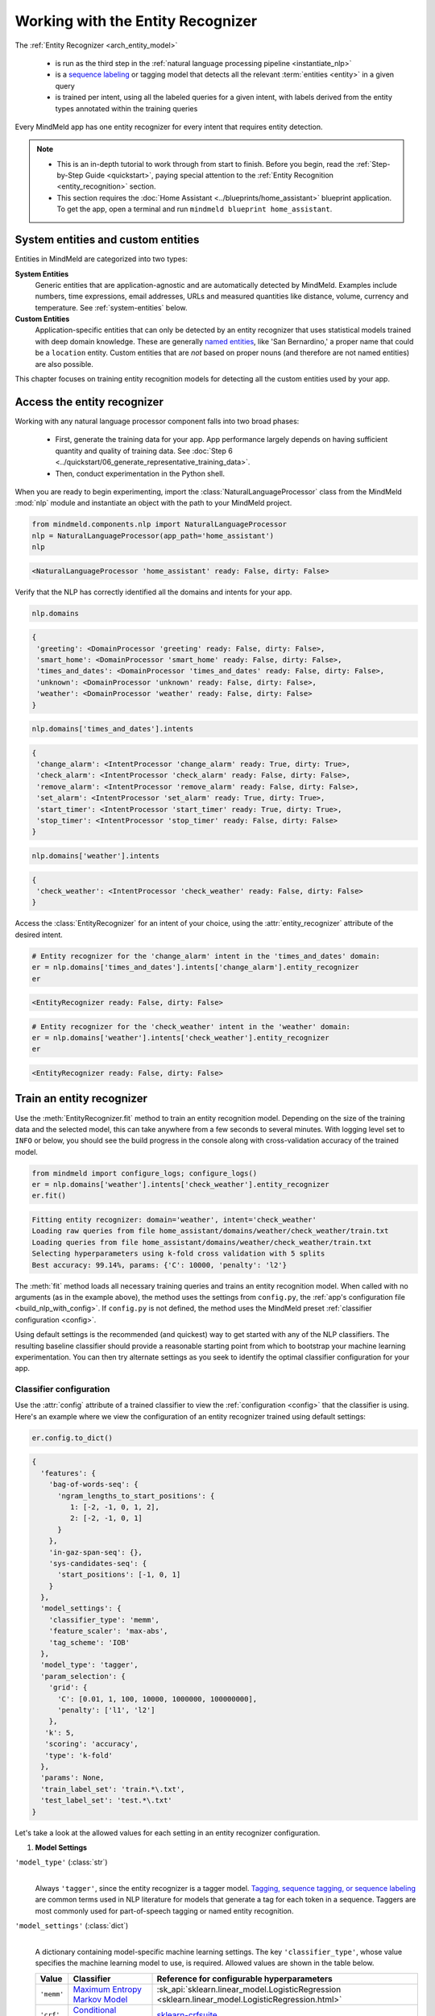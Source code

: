 Working with the Entity Recognizer
==================================

The :ref:`Entity Recognizer <arch_entity_model>`

 - is run as the third step in the :ref:`natural language processing pipeline <instantiate_nlp>`
 - is a `sequence labeling <https://en.wikipedia.org/wiki/Sequence_labeling>`_ or tagging model that detects all the relevant :term:`entities <entity>` in a given query
 - is trained per intent, using all the labeled queries for a given intent, with labels derived from the entity types annotated within the training queries

Every MindMeld app has one entity recognizer for every intent that requires entity detection.

.. note::

   - This is an in-depth tutorial to work through from start to finish. Before you begin, read the :ref:`Step-by-Step Guide <quickstart>`, paying special attention to the :ref:`Entity Recognition <entity_recognition>` section.
   - This section requires the :doc:`Home Assistant <../blueprints/home_assistant>` blueprint application. To get the app, open a terminal and run ``mindmeld blueprint home_assistant``.


System entities and custom entities
-----------------------------------

Entities in MindMeld are categorized into two types:

**System Entities**
  Generic entities that are application-agnostic and are automatically detected by MindMeld. Examples include numbers, time expressions, email addresses, URLs and measured quantities like distance, volume, currency and temperature. See :ref:`system-entities` below.

**Custom Entities**
  Application-specific entities that can only be detected by an entity recognizer that uses statistical models trained with deep domain knowledge. These are generally `named entities <https://en.wikipedia.org/wiki/Named_entity>`_, like 'San Bernardino,' a proper name that could be a ``location`` entity. Custom entities that are *not* based on proper nouns (and therefore are not named entities) are also possible.

This chapter focuses on training entity recognition models for detecting all the custom entities used by your app.

Access the entity recognizer
----------------------------

Working with any natural language processor component falls into two broad phases:

 - First, generate the training data for your app. App performance largely depends on having sufficient quantity and quality of training data. See :doc:`Step 6 <../quickstart/06_generate_representative_training_data>`.
 - Then, conduct experimentation in the Python shell.

When you are ready to begin experimenting, import the :class:`NaturalLanguageProcessor` class from the MindMeld :mod:`nlp` module and instantiate an object with the path to your MindMeld project.

.. code-block:: python

   from mindmeld.components.nlp import NaturalLanguageProcessor
   nlp = NaturalLanguageProcessor(app_path='home_assistant')
   nlp

.. code-block:: console

   <NaturalLanguageProcessor 'home_assistant' ready: False, dirty: False>

Verify that the NLP has correctly identified all the domains and intents for your app.

.. code-block:: python

   nlp.domains

.. code-block:: console

   {
    'greeting': <DomainProcessor 'greeting' ready: False, dirty: False>,
    'smart_home': <DomainProcessor 'smart_home' ready: False, dirty: False>,
    'times_and_dates': <DomainProcessor 'times_and_dates' ready: False, dirty: False>,
    'unknown': <DomainProcessor 'unknown' ready: False, dirty: False>,
    'weather': <DomainProcessor 'weather' ready: False, dirty: False>
   }

.. code-block:: python

   nlp.domains['times_and_dates'].intents

.. code-block:: console

   {
    'change_alarm': <IntentProcessor 'change_alarm' ready: True, dirty: True>,
    'check_alarm': <IntentProcessor 'check_alarm' ready: False, dirty: False>,
    'remove_alarm': <IntentProcessor 'remove_alarm' ready: False, dirty: False>,
    'set_alarm': <IntentProcessor 'set_alarm' ready: True, dirty: True>,
    'start_timer': <IntentProcessor 'start_timer' ready: True, dirty: True>,
    'stop_timer': <IntentProcessor 'stop_timer' ready: False, dirty: False>
   }

.. code-block:: python

   nlp.domains['weather'].intents

.. code-block:: console

   {
    'check_weather': <IntentProcessor 'check_weather' ready: False, dirty: False>
   }

Access the :class:`EntityRecognizer` for an intent of your choice, using the :attr:`entity_recognizer` attribute of the desired intent.

.. code-block:: python

   # Entity recognizer for the 'change_alarm' intent in the 'times_and_dates' domain:
   er = nlp.domains['times_and_dates'].intents['change_alarm'].entity_recognizer
   er

.. code-block:: console

   <EntityRecognizer ready: False, dirty: False>

.. code-block:: python

   # Entity recognizer for the 'check_weather' intent in the 'weather' domain:
   er = nlp.domains['weather'].intents['check_weather'].entity_recognizer
   er

.. code-block:: console

   <EntityRecognizer ready: False, dirty: False>


.. _train_entity_model:

Train an entity recognizer
--------------------------

Use the :meth:`EntityRecognizer.fit` method to train an entity recognition model. Depending on the size of the training data and the selected model, this can take anywhere from a few seconds to several minutes. With logging level set to ``INFO`` or below, you should see the build progress in the console along with cross-validation accuracy of the trained model.

.. _baseline_entity_fit:

.. code-block:: python

   from mindmeld import configure_logs; configure_logs()
   er = nlp.domains['weather'].intents['check_weather'].entity_recognizer
   er.fit()

.. code-block:: console

   Fitting entity recognizer: domain='weather', intent='check_weather'
   Loading raw queries from file home_assistant/domains/weather/check_weather/train.txt
   Loading queries from file home_assistant/domains/weather/check_weather/train.txt
   Selecting hyperparameters using k-fold cross validation with 5 splits
   Best accuracy: 99.14%, params: {'C': 10000, 'penalty': 'l2'}

The :meth:`fit` method loads all necessary training queries and trains an entity recognition model. When called with no arguments (as in the example above), the method uses the settings from ``config.py``, the :ref:`app's configuration file <build_nlp_with_config>`. If ``config.py`` is not defined, the method uses the MindMeld preset :ref:`classifier configuration <config>`.

Using default settings is the recommended (and quickest) way to get started with any of the NLP classifiers. The resulting baseline classifier should provide a reasonable starting point from which to bootstrap your machine learning experimentation. You can then try alternate settings as you seek to identify the optimal classifier configuration for your app.


Classifier configuration
^^^^^^^^^^^^^^^^^^^^^^^^

Use the :attr:`config` attribute of a trained classifier to view the :ref:`configuration <config>` that the classifier is using. Here's an example where we view the configuration of an entity recognizer trained using default settings:

.. code-block:: python

   er.config.to_dict()

.. code-block:: console

   {
     'features': {
       'bag-of-words-seq': {
         'ngram_lengths_to_start_positions': {
            1: [-2, -1, 0, 1, 2],
            2: [-2, -1, 0, 1]
         }
       },
       'in-gaz-span-seq': {},
       'sys-candidates-seq': {
         'start_positions': [-1, 0, 1]
       }
     },
     'model_settings': {
       'classifier_type': 'memm',
       'feature_scaler': 'max-abs',
       'tag_scheme': 'IOB'
     },
     'model_type': 'tagger',
     'param_selection': {
       'grid': {
         'C': [0.01, 1, 100, 10000, 1000000, 100000000],
         'penalty': ['l1', 'l2']
       },
      'k': 5,
      'scoring': 'accuracy',
      'type': 'k-fold'
     },
     'params': None,
     'train_label_set': 'train.*\.txt',
     'test_label_set': 'test.*\.txt'
   }

Let's take a look at the allowed values for each setting in an entity recognizer configuration.

1. **Model Settings**

``'model_type'`` (:class:`str`)
  |

  Always ``'tagger'``, since the entity recognizer is a tagger model. `Tagging, sequence tagging, or sequence labeling <https://en.wikipedia.org/wiki/Sequence_labeling>`_ are common terms used in NLP literature for models that generate a tag for each token in a sequence. Taggers are most commonly used for part-of-speech tagging or named entity recognition.


``'model_settings'`` (:class:`dict`)
  |

  A dictionary containing model-specific machine learning settings. The key ``'classifier_type'``, whose value specifies the machine learning model to use, is required. Allowed values are shown in the table below.

  .. _er_models:

  =============== ============================================================================================ ==========================================
  Value           Classifier                                                                                   Reference for configurable hyperparameters
  =============== ============================================================================================ ==========================================
  ``'memm'``      `Maximum Entropy Markov Model <https://en.wikipedia.org/wiki/Maximum-entropy_Markov_model>`_ :sk_api:`sklearn.linear_model.LogisticRegression <sklearn.linear_model.LogisticRegression.html>`
  ``'crf'``       `Conditional Random Field <https://en.wikipedia.org/wiki/Conditional_random_field>`_         `sklearn-crfsuite <https://sklearn-crfsuite.readthedocs.io/en/latest/api.html>`_
  ``'lstm'``      `Long Short-Term Memory <https://en.wikipedia.org/wiki/Long_short-term_memory>`_             :doc:`lstm API <../userguide/lstm>`
  =============== ============================================================================================ ==========================================

  Tagger models allow you to specify the additional model settings shown below.

  +-----------------------+-------------------------------------------------------------------------------------------------------------------+
  | Key                   | Value                                                                                                             |
  +=======================+===================================================================================================================+
  | ``'feature_scaler'``  | The :sk_guide:`methodology <preprocessing.html#standardization-or-mean-removal-and-variance-scaling>` for         |
  |                       | scaling raw feature values. Applicable to the MEMM model only.                                                    |
  |                       |                                                                                                                   |
  |                       | Allowed values are:                                                                                               |
  |                       |                                                                                                                   |
  |                       | - ``'none'``: No scaling, i.e., use raw feature values.                                                           |
  |                       |                                                                                                                   |
  |                       | - ``'std-dev'``: Standardize features by removing the mean and scaling to unit variance. See                      |
  |                       |   :sk_api:`StandardScaler <sklearn.preprocessing.StandardScaler>`.                                                |
  |                       |                                                                                                                   |
  |                       | - ``'max-abs'``: Scale each feature by its maximum absolute value. See                                            |
  |                       |   :sk_api:`MaxAbsScaler <sklearn.preprocessing.MaxAbsScaler>`.                                                    |
  +-----------------------+-------------------------------------------------------------------------------------------------------------------+
  | ``'tag_scheme'``      | The tagging scheme for generating per-token labels.                                                               |
  |                       |                                                                                                                   |
  |                       | Allowed values are:                                                                                               |
  |                       |                                                                                                                   |
  |                       | - ``'IOB'``: The `Inside-Outside-Beginning <https://en.wikipedia.org/wiki/Inside_Outside_Beginning>`_ tagging     |
  |                       |   format.                                                                                                         |
  |                       |                                                                                                                   |
  |                       | - ``'IOBES'``: An extension to IOB where ``'E'`` represents the ending token in an entity span,                   |
  |                       |   and ``'S'`` represents a single-token entity.                                                                   |
  +-----------------------+-------------------------------------------------------------------------------------------------------------------+

2. **Feature Extraction Settings**

``'features'`` (:class:`dict`)
  |

  A dictionary whose keys are names of feature groups to extract. The corresponding values are dictionaries representing the feature extraction settings for each group. The table below enumerates the features that can be used for entity recognition.

  .. _entity_features:

  +---------------------------+------------------------------------------------------------------------------------------------------------+
  | Group Name                | Description                                                                                                |
  +===========================+============================================================================================================+
  | ``'bag-of-words-seq'``    | Generates n-grams of specified lengths from the query text                                                 |
  |                           | surrounding the current token.                                                                             |
  |                           |                                                                                                            |
  |                           | Settings:                                                                                                  |
  |                           |                                                                                                            |
  |                           | A dictionary with n-gram lengths as keys                                                                   |
  |                           | and a list of starting positions as values.                                                                |
  |                           | Each starting position is a token index,                                                                   |
  |                           | relative to the current token.                                                                             |
  |                           |                                                                                                            |
  |                           | Examples:                                                                                                  |
  |                           |                                                                                                            |
  |                           | ``'ngram_lengths_to_start_positions': {1: [0], 2: [0]}``                                                   |
  |                           |  - extracts all words (unigrams) and bigrams starting with the current token                               |
  |                           |                                                                                                            |
  |                           | ``'ngram_lengths_to_start_positions': {1: [-1, 0, 1], 2: [-1, 0, 1]}``                                     |
  |                           |  - additionally includes unigrams and bigrams starting from the words before and after the current token   |
  |                           |                                                                                                            |
  |                           | Given the query "weather in {San Francisco|location} {next week|sys_time}"                                 |
  |                           | and a classifier extracting features for the token "Francisco":                                            |
  |                           |                                                                                                            |
  |                           | ``{1: [-1, 0, 1]}``                                                                                        |
  |                           |  - extracts "San", "Francisco", and "next"                                                                 |
  |                           |                                                                                                            |
  |                           | ``{2: [-1, 0, 1]}``                                                                                        |
  |                           |  - extracts "in San", "San Francisco", and "Francisco next"                                                |
  |                           |                                                                                                            |
  |                           | Additionally, you can also limit the n-grams considered while extracting the feature by setting a          |
  |                           | threshold on their frequency. These frequencies are computed over the entire training set. This prevents   |
  |                           | infrequent n-grams from being used as features. By default, the threshold is set to 0.                     |
  |                           |                                                                                                            |
  |                           | Example:                                                                                                   |
  |                           |                                                                                                            |
  |                           |  .. code-block:: python                                                                                    |
  |                           |                                                                                                            |
  |                           |    {                                                                                                       |
  |                           |      'ngram_lengths_to_start_positions': {2: [-1, 0], 3: [0]}                                              |
  |                           |      'thresholds': [5]                                                                                     |
  |                           |    }                                                                                                       |
  |                           |                                                                                                            |
  |                           |  - extracts all bigrams starting with current token and previous token whose frequency in the training     |
  |                           |    set is 5 or greater. It also extracts all trigrams starting with the current token.                     |
  +---------------------------+------------------------------------------------------------------------------------------------------------+
  | ``'enable-stemming'``     | Stemming is the process of reducing inflected words to their word stem or base form. For example, word stem|
  |                           | of "eating" is "eat", word stem of "backwards" is "backward". MindMeld extracts word stems using a variant |
  |                           | of the `Porter stemming algorithm <https://tartarus.org/martin/PorterStemmer/>`_ that only removes         |
  |                           | inflectional suffixes.                                                                                     |
  |                           |                                                                                                            |
  |                           | If this flag is set to ``True``, the stemmed versions of the n-grams are extracted from the query in       |
  |                           | addition to regular n-grams when using the ``'bag-of-words-seq'`` feature described above.                 |
  |                           |                                                                                                            |
  |                           | Example:                                                                                                   |
  |                           |                                                                                                            |
  |                           |  .. code-block:: python                                                                                    |
  |                           |                                                                                                            |
  |                           |    'features': {                                                                                           |
  |                           |         'bag-of-words-seq': {                                                                              |
  |                           |             'ngram_lengths_to_start_positions': {                                                          |
  |                           |                 1: [-1, 0, 1],                                                                             |
  |                           |             }                                                                                              |
  |                           |         },                                                                                                 |
  |                           |         'enable-stemming': True                                                                            |
  |                           |    }                                                                                                       |
  |                           |                                                                                                            |
  |                           | Given the query "{two|sys_number} orders of {breadsticks|dish}" and a classifier extracting features for   |
  |                           | the token "of", the above config would extract ["orders", "of", "breadsticks", **"order", "breadstick"**]. |
  +---------------------------+------------------------------------------------------------------------------------------------------------+
  | ``'char-ngrams-seq'``     | Generates character n-grams of specified lengths from the query text                                       |
  |                           | surrounding the current token.                                                                             |
  |                           |                                                                                                            |
  |                           | Settings:                                                                                                  |
  |                           |                                                                                                            |
  |                           | A dictionary with character n-gram lengths as keys                                                         |
  |                           | and a list of starting positions as values.                                                                |
  |                           | Each starting position is a token index,                                                                   |
  |                           | relative to the current token.                                                                             |
  |                           |                                                                                                            |
  |                           | Examples:                                                                                                  |
  |                           |                                                                                                            |
  |                           | ``'ngram_lengths_to_start_positions': {1: [0], 2: [0]}``                                                   |
  |                           |  - extracts all characters (unigrams) and character bigrams starting with the current token                |
  |                           |                                                                                                            |
  |                           | ``'ngram_lengths_to_start_positions': {1: [-1, 0, 1], 2: [-1, 0, 1]}``                                     |
  |                           |  - additionally includes character unigrams and bigrams starting from the words before                     |
  |                           |    and after the current token                                                                             |
  |                           |                                                                                                            |
  |                           | Given the query "weather in {Utah|location}"                                                               |
  |                           | and a classifier extracting features for the token "in":                                                   |
  |                           |                                                                                                            |
  |                           | ``{1: [0]}``                                                                                               |
  |                           |  - extracts 'i', and 'n'                                                                                   |
  |                           |                                                                                                            |
  |                           | ``{2: [-1, 0, 1]}``                                                                                        |
  |                           |  - extracts 'we', 'ea', 'at', 'th', 'he', 'er', 'in', and 'Ut' 'ta' 'ah'                                   |
  |                           |                                                                                                            |
  |                           | Additionally, you can also limit the character n-grams considered while extracting the feature by setting  |
  |                           | a threshold on their frequency. These frequencies are computed over the entire training set. This prevents |
  |                           | infrequent n-grams from being used as features. By default, the threshold is set to 0.                     |
  |                           |                                                                                                            |
  |                           | Example:                                                                                                   |
  |                           |                                                                                                            |
  |                           |  .. code-block:: python                                                                                    |
  |                           |                                                                                                            |
  |                           |    {                                                                                                       |
  |                           |      'ngram_lengths_to_start_positions': {2: [-1, 0], 3: [0]}                                              |
  |                           |      'thresholds': [5]                                                                                     |
  |                           |    }                                                                                                       |
  |                           |                                                                                                            |
  |                           |  - extracts all character bigrams in current token and previous token whose frequency in the               |
  |                           |    training set is 5 or greater. It also extracts all character trigrams in the current token.             |
  +---------------------------+------------------------------------------------------------------------------------------------------------+
  | ``'in-gaz-span-seq'``     | Generates a set of features indicating the presence of the current token in different entity gazetteers,   |
  |                           | along with popularity information (as defined in the gazetteer).                                           |
  +---------------------------+------------------------------------------------------------------------------------------------------------+
  | ``'sys-candidates-seq'``  | Generates a set of features indicating the presence of system entities in the query text surrounding the   |
  |                           | current token.                                                                                             |
  |                           |                                                                                                            |
  |                           | Settings:                                                                                                  |
  |                           |                                                                                                            |
  |                           | A dictionary with a single key named ``'start_positions'`` and a list of different starting positions      |
  |                           | as its value. As in the ``'bag-of-words-seq'`` feature, each starting position is a token index, relative  |
  |                           | to the the current token.                                                                                  |
  |                           |                                                                                                            |
  |                           | Example:                                                                                                   |
  |                           |                                                                                                            |
  |                           | ``'start_positions': [-1, 0, 1]``                                                                          |
  |                           |  - extracts features indicating whether the current token or its immediate neighbors are system entities   |
  +---------------------------+------------------------------------------------------------------------------------------------------------+

.. note::

  The LSTM model only supports the 'in-gaz-span-seq' feature since, for entity recognition tasks, it requires a minimal set of input features to achieve accuracies comparable to traditional models.

.. _entity_tuning:

3. **Hyperparameter Settings**

``'params'`` (:class:`dict`)
  |

  A dictionary of values to be used for model hyperparameters during training. Examples include the norm used in penalization as ``'penalty'`` for MEMM, the coefficients for L1 and L2 regularization ``'c1'`` and ``'c2'`` for CRF, and so on. The list of allowable hyperparameters depends on the model selected. See the :ref:`reference links <er_models>` above for parameter lists.

``'param_selection'`` (:class:`dict`)
  |

  A dictionary of settings for :sk_guide:`hyperparameter selection <grid_search>`. Provides an alternative to the ``'params'`` dictionary above if the ideal hyperparameters for the model are not already known and need to be estimated.

  To estimate parameters, MindMeld needs two pieces of information from the developer:

  #. The parameter space to search, as the value for the ``'grid'`` key
  #. The strategy for splitting the labeled data into training and validation sets, as the value for the ``'type'`` key

  Depending on the splitting scheme selected, the :data:`param_selection` dictionary can contain other keys that define additional settings. The table below enumerates the allowable keys.

  +-----------------------+-------------------------------------------------------------------------------------------------------------------+
  | Key                   | Value                                                                                                             |
  +=======================+===================================================================================================================+
  | ``'grid'``            | A dictionary which maps each hyperparameter to a list of potential values to search.                              |
  |                       | Here is an example for a :sk_api:`logistic regression <sklearn.linear_model.LogisticRegression>` model:           |
  |                       |                                                                                                                   |
  |                       | .. code-block:: python                                                                                            |
  |                       |                                                                                                                   |
  |                       |    {                                                                                                              |
  |                       |      'penalty': ['l1', 'l2'],                                                                                     |
  |                       |      'C': [10, 100, 1000, 10000, 100000],                                                                         |
  |                       |       'fit_intercept': [True, False]                                                                              |
  |                       |    }                                                                                                              |
  |                       |                                                                                                                   |
  |                       | See the :ref:`reference links <er_models>` above for details on the hyperparameters available for each model.     |
  +-----------------------+-------------------------------------------------------------------------------------------------------------------+
  | ``'type'``            | The :sk_guide:`cross-validation <cross_validation>` methodology to use. One of:                                   |
  |                       |                                                                                                                   |
  |                       | - ``'k-fold'``: :sk_api:`K-folds <sklearn.model_selection.KFold>`                                                 |
  |                       | - ``'shuffle'``: :sk_api:`Randomized folds <sklearn.model_selection.ShuffleSplit>`                                |
  |                       | - ``'group-k-fold'``: :sk_api:`K-folds with non-overlapping groups <sklearn.model_selection.GroupKFold>`          |
  |                       | - ``'group-shuffle'``: :sk_api:`Group-aware randomized folds <sklearn.model_selection.GroupShuffleSplit>`         |
  |                       | - ``'stratified-k-fold'``: :sk_api:`Stratified k-folds <sklearn.model_selection.StratifiedKFold>`                 |
  |                       | - ``'stratified-shuffle'``: :sk_api:`Stratified randomized folds <sklearn.model_selection.StratifiedShuffleSplit>`|
  |                       |                                                                                                                   |
  +-----------------------+-------------------------------------------------------------------------------------------------------------------+
  | ``'k'``               | Number of folds (splits)                                                                                          |
  +-----------------------+-------------------------------------------------------------------------------------------------------------------+
  | ``'scoring'``         | The metric to use for evaluating model performance. One of:                                                       |
  |                       |                                                                                                                   |
  |                       | - ``'accuracy'``: Accuracy score at a tag level                                                                   |
  |                       | - ``'seq_accuracy'``: Accuracy score at a full sequence level (not available for MEMM)                            |
  +-----------------------+-------------------------------------------------------------------------------------------------------------------+

  To identify the parameters that give the highest accuracy, the :meth:`fit` method does an :sk_guide:`exhaustive grid search <grid_search.html#exhaustive-grid-search>` over the parameter space, evaluating candidate models using the specified cross-validation strategy. Subsequent calls to :meth:`fit` can use these optimal parameters and skip the parameter selection process.

.. note::

  The LSTM model does not support automatic hyperparameter tuning. The user needs to manually tune the hyperparameters for the individual datasets.

4. **Custom Train/Test Settings**

``'train_label_set'`` (:class:`str`)
  |

  A string representing a regex pattern that selects all training files for entity model training with filenames that match the pattern. The default regex when this key is not specified is ``'train.*\.txt'``.

``'test_label_set'`` (:class:`str`)
  |

  A string representing a regex pattern that selects all evaluation files for entity model testing with filenames that match the pattern. The default regex when this key is not specified is ``'test.*\.txt'``.

.. _build_entity_with_config:

Training with custom configurations
^^^^^^^^^^^^^^^^^^^^^^^^^^^^^^^^^^^

To override MindMeld's default entity recognizer configuration with custom settings, you can either edit the app configuration file, or, you can call the :meth:`fit` method with appropriate arguments.


1. Application configuration file
"""""""""""""""""""""""""""""""""

When you define custom classifier settings in ``config.py``, the :meth:`EntityRecognizer.fit` and :meth:`NaturalLanguageProcessor.build` methods use those settings instead of MindMeld's defaults. To do this, define a dictionary of your custom settings, named :data:`ENTITY_RECOGNIZER_CONFIG`.

Here's an example of a ``config.py`` file where custom settings optimized for the app override the preset configuration for the entity recognizer.

.. code-block:: python

   ENTITY_RECOGNIZER_CONFIG = {
       'model_type': 'tagger',
       'model_settings': {
           'classifier_type': 'memm',
           'tag_scheme': 'IOBES',
           'feature_scaler': 'max-abs'
       },
       'param_selection': {
           'type': 'k-fold',
           'k': 5,
           'scoring': 'accuracy',
           'grid': {
               'penalty': ['l1', 'l2'],
               'C': [0.01, 1, 100, 10000]
           },
       },
       'features': {
           'bag-of-words-seq': {
               'ngram_lengths_to_start_positions': {
                   1: [-2, -1, 0, 1, 2],
                   2: [-1, 0, 1]
               }
           },
           'in-gaz-span-seq': {},
           'sys-candidates-seq': {
             'start_positions': [-1, 0, 1]
           }
       }
   }

Settings defined in :data:`ENTITY_RECOGNIZER_CONFIG` apply to entity recognizers across all domains and intents in your application. For finer-grained control, you can implement the :meth:`get_entity_recognizer_config` function in ``config.py`` to specify suitable configurations for each intent. This gives you the flexibility to modify models and features based on the domain and intent.

.. code-block:: python

   import copy

   def get_entity_recognizer_config(domain, intent):
       SPECIAL_CONFIG = copy.deepcopy(ENTITY_RECOGNIZER_CONFIG)
       if domain == 'smart_home' and intent == 'specify_location':
           param_grid = {
               'c1': [0, 0.1, 0.5, 1],
               'c2': [1, 10, 100]
               }
           SPECIAL_CONFIG['model_setting']['classifier_type'] = 'crf'
           SPECIAL_CONFIG['param_selection']['grid'] = param_grid
       return SPECIAL_CONFIG

Using ``config.py`` is recommended for storing your optimal classifier settings once you have identified them through experimentation. Then the classifier training methods will use the optimized configuration to rebuild the models. A common use case is retraining models on newly-acquired training data, without retuning the underlying model settings.

Since this method requires updating a file each time you modify a setting, it's less suitable for rapid prototyping than the method described next.


2. Arguments to the :meth:`fit` method
""""""""""""""""""""""""""""""""""""""

For experimenting with an entity recognizer, the recommended method is to use arguments to the :meth:`fit` method. The main areas for exploration are feature extraction, hyperparameter tuning, and model selection.

**Feature extraction**

Let's start with the baseline classifier that was trained :ref:`above <baseline_entity_fit>`. Here's how you get the default feature set used by the classifer.

.. code-block:: python

   my_features = er.config.features
   my_features

.. code-block:: console

   {
     'bag-of-words-seq': {
       'ngram_lengths_to_start_positions': {
         1: [-2, -1, 0, 1, 2],
         2: [-2, -1, 0, 1]
       }
     },
     'in-gaz-span-seq': {},
     'sys-candidates-seq': {
       'start_positions': [-1, 0, 1]
     }
   }

Notice that the ``'ngram_lengths_to_start_positions'`` settings tell the classifier to extract n-grams within a context window of two tokens or less around the token of interest — that is, just words in the immediate vicinity.

Let's have the classifier look at a larger context window — extract n-grams starting from tokens that are further away. We'll see whether that provides better information than the smaller default window. To do so, change the ``'ngram_lengths_to_start_positions'`` settings to extract all the unigrams and bigrams in a window of three tokens around the current token, as shown below.

.. code-block:: python

   my_features['bag-of-words-seq']['ngram_lengths_to_start_positions'] = {
       1: [-3, -2, -1, 0, 1, 2, 3],
       2: [-3, -2, -1, 0, 1, 2]
   }
   my_features

.. code-block:: console

   {
     'bag-of-words-seq': {
       'ngram_lengths_to_start_positions': {
         1: [-3, -2, -1, 0, 1, 2, 3],
         2: [-3, -2, -1, 0, 1, 2]
       }
     },
     'in-gaz-span-seq': {},
     'sys-candidates-seq': {
       'start_positions': [-1, 0, 1]
     }
   }

Suppose w\ :sub:`i` represents the word at the *ith* index in the query, where the index is calculated relative to the current token. Then, the above feature configuration should extract the following n-grams (w\ :sub:`0` being the current token).

  - Unigrams: { w\ :sub:`-3`, w\ :sub:`-2`, w\ :sub:`-1`, w\ :sub:`0`, w\ :sub:`1`, w\ :sub:`2`, w\ :sub:`3` }

  - Bigrams: { w\ :sub:`-3`\ w\ :sub:`-2`, w\ :sub:`-2`\ w\ :sub:`-1`, w\ :sub:`-1`\ w\ :sub:`0`,  w\ :sub:`0`\ w\ :sub:`1`, w\ :sub:`1`\ w\ :sub:`2`, w\ :sub:`2`\ w\ :sub:`3` }

To retrain the classifier with the updated feature set, pass in the :data:`my_features` dictionary as an argument to the :data:`features` parameter of the :meth:`fit` method. This trains the entity recognition model using our new feature extraction settings, while continuing to use MindMeld defaults for model type (MEMM) and hyperparameter selection.

.. code-block:: python

   er.fit(features=my_features)

.. code-block:: console

   Fitting entity recognizer: domain='weather', intent='check_weather'
   Selecting hyperparameters using k-fold cross-validation with 5 splits
   Best accuracy: 99.04%, params: {'C': 10000, 'penalty': 'l2'}

The exact accuracy number and the selected params might be different each time we run hyperparameter tuning, which we will explore in detail in the next section.

**Hyperparameter tuning**

View the model's :ref:`hyperparameters <entity_tuning>`, keeping in mind the hyperparameters for the MEMM model in MindMeld. These include: ``'C'``, the inverse of regularization strength; and, ``'fit_intercept'``, which determines whether to add an intercept term to the decision function. The ``'fit_intercept'`` parameter is not shown in the response but defaults to ``'True'``.

.. code-block:: python

   my_param_settings = er.config.param_selection
   my_param_settings

.. code-block:: console

   {
     'grid': {
       'C': [0.01, 1, 100, 10000, 1000000, 100000000],
       'penalty': ['l1', 'l2']
     },
    'k': 5,
    'scoring': 'accuracy',
    'type': 'k-fold'
   }

Let's reduce the range of values to search for ``'C'``, and allow the hyperparameter estimation process to choose whether to add an intercept term to the decision function.

Pass the updated settings to :meth:`fit` as an argument to the :data:`param_selection` parameter. The :meth:`fit` method then searches over the updated parameter grid, and prints the hyperparameter values for the model whose cross-validation accuracy is highest.

.. code-block:: python

   my_param_settings['grid']['C'] = [0.01, 1, 100, 10000]
   my_param_settings['grid']['fit_intercept'] = ['True', 'False']
   my_param_settings

.. code-block:: console

   {
     'grid': {
       'C': [0.01, 1, 100, 10000],
       'fit_intercept': ['True', 'False'],
       'penalty': ['l1', 'l2']
     },
    'k': 5,
    'scoring': 'accuracy',
    'type': 'k-fold'
   }

.. code-block:: python

   er.fit(param_selection=my_param_settings)

.. code-block:: console

   Fitting entity recognizer: domain='weather', intent='check_weather'
   No app configuration file found. Using default entity model configuration
   Selecting hyperparameters using k-fold cross-validation with 5 splits
   Best accuracy: 99.09%, params: {'C': 100, 'fit_intercept': 'False', 'penalty': 'l1'}

Finally, we'll try a new cross-validation strategy of randomized folds, replacing the default of k-fold. We'll keep the default of five folds. To do this, we modify the values of the   ``'type'`` key in :data:`my_param_settings`:

.. code-block:: python

   my_param_settings['type'] = 'shuffle'
   my_param_settings

.. code-block:: console

   {
     'grid': {
       'C': [0.01, 1, 100, 10000],
       'fit_intercept': ['True', 'False'],
       'penalty': ['l1', 'l2']
     },
    'k': 5,
    'scoring': 'accuracy',
    'type': 'shuffle'
   }

.. code-block:: python

   er.fit(param_selection=my_param_settings)

.. code-block:: console

   Fitting entity recognizer: domain='weather', intent='check_weather'
   No app configuration file found. Using default entity model configuration
   Selecting hyperparameters using shuffle cross-validation with 5 splits
   Best accuracy: 99.39%, params: {'C': 100, 'fit_intercept': 'False', 'penalty': 'l1'}

For a list of configurable hyperparameters for each model, along with available cross-validation methods, see :ref:`hyperparameter settings <entity_tuning>`.

**Model settings**

To vary the model training settings, start by inspecting the current settings:

.. code-block:: python

   my_model_settings = er.config.model_settings
   my_model_settings

.. code-block:: console

   {'feature_scaler': 'max-abs', 'tag_scheme': 'IOB'}

For an example experiment, we'll turn off feature scaling and change the tagging scheme to IOBES, while leaving defaults in place for feature extraction and hyperparameter selection.

Retrain the entity recognition model with our updated settings:

.. code-block:: python

   my_model_settings['feature_scaler'] = None
   my_model_settings['tag_scheme'] = 'IOBES'
   er.fit(model_settings=my_model_settings)

.. code-block:: console

   Fitting entity recognizer: domain='weather', intent='check_weather'
   No app configuration file found. Using default entity model configuration
   Selecting hyperparameters using k-fold cross-validation with 5 splits
   Best accuracy: 98.78%, params: {'C': 10000, 'penalty': 'l2'}

.. _predict_entities:

Run the entity recognizer
-------------------------

Entity recognition takes place in two steps:

  #. The trained sequence labeling model predicts the output tag (in IOB or IOBES format) with the highest probability for each token in the input query.

  #. The predicted tags are then processed to extract the span and type of each entity in the query.

Run the trained entity recognizer on a test query using the :meth:`EntityRecognizer.predict` method, which returns a list of detected entities in the query.

.. code-block:: python

   er.predict('Weather in San Francisco next week')

.. code-block:: console

   (<QueryEntity 'San Francisco' ('city') char: [11-23], tok: [2-3]>,
    <QueryEntity 'next week' ('sys_time') char: [25-33], tok: [4-5]>)

.. note::

   At runtime, the natural language processor's :meth:`process` method calls :meth:`predict` to recognize all the entities in an incoming query.

We want to know how confident our trained model is in its prediction. To view the confidence score of the predicted entity label, use the :meth:`EntityRecognizer.predict_proba` method. This is useful both for experimenting with the classifier settings and for debugging classifier performance.

The result is a tuple of tuples whose first element is the entity itself and second element is the associated confidence score.

.. code-block:: python

   er.predict_proba('Weather in San Francisco next week')

.. code-block:: console

   ((<QueryEntity 'San Francisco' ('city') char: [11-23], tok: [2-3]>, 0.9994949555840245),
   (<QueryEntity 'next week' ('sys_time') char: [25-33], tok: [4-5]>, 0.9994573416716696))

An ideal entity recognizer would assign a high confidence score to the expected (correct) class label for a test query, while assigning very low probabilities to incorrect labels.

.. note::

   Unlike the domain and intent labels, the confidence score reported for an entity sequence is the score associated with the least likely tag in that sequence. For example, the model assigns the tag ``'B|city'`` to the word "San" with some score x and  ``'I|city'`` to the word "Francisco" with some score y. The final confidence score associated with this entity is the minimum of x and y.

The :meth:`predict` and :meth:`predict_proba` methods take one query at a time. Next, we'll see how to test a trained model on a batch of labeled test queries.

.. _entity_evaluation:

Evaluate classifier performance
-------------------------------

Before you can evaluate the accuracy of your trained entity recognizer, you must first create labeled test data and place it in your MindMeld project as described in the :ref:`Natural Language Processor <evaluate_nlp>` chapter.

Then, when you are ready, use the :meth:`EntityRecognizer.evaluate` method, which

 - strips away all ground truth annotations from the test queries,
 - passes the resulting unlabeled queries to the trained entity recognizer for prediction, and
 - compares the classifier's output predictions against the ground truth labels to compute the model's prediction accuracy.

In the example below, the model gets 35 out of 37 test queries correct, resulting in an accuracy of about 94.6%.

.. code-block:: python

   er.evaluate()

.. code-block:: console

   Loading queries from file weather/check_weather/test.txt
   <EntityModelEvaluation score: 94.59%, 35 of 37 examples correct>

Note that this is *query-level* accuracy. A prediction on a query can only be graded as "correct" when all the entities detected by the entity recognizer exactly match exactly the annotated entities in the test query.

The aggregate accuracy score we see above is only the beginning, because the :meth:`evaluate` method returns a rich object containing overall statistics, statistics by class, a confusion matrix, and sequence statistics.

Print all the model performance statistics reported by the :meth:`evaluate` method:

.. code-block:: python

   eval = er.evaluate()
   eval.print_stats()

.. code-block:: console

   Overall tag-level statistics:

      accuracy f1_weighted          tp          tn          fp          fn    f1_macro    f1_micro
         0.986       0.985         204         825           3           3       0.975       0.986



   Tag-level statistics by class:

                 class      f_beta   precision      recall     support          tp          tn          fp          fn
                    O|       0.990       0.981       1.000         155         155          49           3           0
                B|city       0.985       1.000       0.971          34          33         173           0           1
            B|sys_time       1.000       1.000       1.000           4           4         203           0           0
            I|sys_time       1.000       1.000       1.000           3           3         204           0           0
                I|city       0.900       1.000       0.818          11           9         196           0           2



   Confusion matrix:

                              O|         B|city     B|sys_time     I|sys_time         I|city
               O|            155              0              0              0              0
           B|city              1             33              0              0              0
       B|sys_time              0              0              4              0              0
       I|sys_time              0              0              0              3              0
           I|city              2              0              0              0              9



   Segment-level statistics:

            le          be         lbe          tp          tn          fp          fn
             0           1           0          36          42           0           1



   Sequence-level statistics:

     sequence_accuracy
                 0.946


The :meth:`eval.get_stats()` method returns all the above statistics in a structured dictionary without printing them to the console.

Let's decipher the statistics output by the :meth:`evaluate` method.

**Overall tag-level statistics**
  |

  Aggregate IOB or IOBES tag-level stats measured across the entire test set:

  ===========  ===
  accuracy     :sk_guide:`Classification accuracy score <model_evaluation.html#accuracy-score>`
  f1_weighted  :sk_api:`Class-weighted average f1 score <sklearn.metrics.f1_score.html>`
  tp           Number of `true positives <https://en.wikipedia.org/wiki/Precision_and_recall>`_
  tn           Number of `true negatives <https://en.wikipedia.org/wiki/Precision_and_recall>`_
  fp           Number of `false positives <https://en.wikipedia.org/wiki/Precision_and_recall>`_
  fn           Number of `false negatives <https://en.wikipedia.org/wiki/Precision_and_recall>`_
  f1_macro     :sk_api:`Macro-averaged f1 score <sklearn.metrics.f1_score.html>`
  f1_micro     :sk_api:`Micro-averaged f1 score <sklearn.metrics.f1_score.html>`
  ===========  ===

  When interpreting these statistics, consider whether your app and evaluation results fall into one of the cases below, and if so, apply the accompanying guideline. This list is basic, not exhaustive, but should get you started.

  - **Classes are balanced** – When the number of annotated entities for each entity type are comparable and each entity type is equally important, focusing on the accuracy metric is usually good enough. For entity recognition it is very unlikely that your data would fall into this category, since the O tag (used for words that are not part of an entity) usually occurs much more often than the I/B/E/S tags (for words that are part of an entity).

  - **Classes are imbalanced** — In this case, it's important to take the f1 scores into account. For entity recognition it is also important to consider the segment level statistics described below. By primarily optimizing for f1, your model will tend to predict no entity rather than predict one that is uncertain about. See `this blog post <https://nlpers.blogspot.com/2006/08/doing-named-entity-recognition-dont.html>`_.

  - **All f1 and accuracy scores are low** — When entity recognition is performing poorly across all entity types, either of the following may be the problem: 1) You do not have enough training data for the model to learn, or 2) you need to tune your model hyperparameters. Look at segment-level statistics for a more intuitive breakdown of where the model is making errors.

  - **f1 weighted is higher than f1 macro** — This means that entity types with fewer evaluation examples are performing poorly. Try adding more data to these entity types. This entails adding more training queries with labeled entities, specifically entities of the type that are performing the worst as indicated in the tag-level statistics table.

  - **f1 macro is higher than f1 weighted** — This means that entity types with more evaluation examples are performing poorly. Verify that the number of evaluation examples reflects the class distribution of your training examples.

  - **f1 micro is higher than f1 macro** — This means that certain entity types are being misclassified more often than others. Identify the problematic entity types by checking the tag-level class-wise statistics below. Some entity types may be too similar to others, or you may need to add more training data.

  - **Some classes are more important than others** — If some entities are more important than others for your use case, it is best to focus especially on the tag-level class-wise statistics below.

**Tag-level statistics by class**
  |

  Tag-level (IOB or IOBES) statistics that are calculated for each class:

  ===========  ===
  class        Entity tag (in IOB or IOBES format)
  f_beta       :sk_api:`F-beta score <sklearn.metrics.fbeta_score>`
  precision    `Precision <https://en.wikipedia.org/wiki/Precision_and_recall#Precision>`_
  recall       `Recall <https://en.wikipedia.org/wiki/Precision_and_recall#Recall>`_
  support      Number of test entities with this entity tag (based on ground truth)
  tp           Number of `true positives <https://en.wikipedia.org/wiki/Precision_and_recall>`_
  tn           Number of `true negatives <https://en.wikipedia.org/wiki/Precision_and_recall>`_
  fp           Number of `false positives <https://en.wikipedia.org/wiki/Precision_and_recall>`_
  fn           Number of `false negatives <https://en.wikipedia.org/wiki/Precision_and_recall>`_
  ===========  ===


**Confusion matrix**
  |

  A `confusion matrix <https://en.wikipedia.org/wiki/Confusion_matrix>`_ where each row represents the number of instances in an actual class and each column represents the number of instances in a predicted class. This reveals whether the classifier tends to confuse two classes, i.e., mislabel one tag as another.


**Segment-level statistics**
  |

  .. note::

     Currently, segment-level statistics cannot be generated for the IOBES tag scheme. They are only available for IOB.

  Although it is useful to analyze tag-level statistics, they don't tell the full story for entity recognition in an intuitive way. It helps to think of the entity recognizer as performing two tasks: 1) identifying the span of words that should be part of an entity, and 2) selecting the label for the identified entity. When the recognizer makes a mistake, it misidentifies either the label, the span boundary, or both.

  Segment-level statistics capture the distribution of these error types across all the segments in a query.

  A segment is either:

    - A continuous span of non-entity tokens, or
    - A continuous span of tokens that represents a single entity

  For example, the query "I’ll have an {eggplant parm|dish} and some {breadsticks|dish} please" has five segments: "I'll have an", "eggplant parm", "and some", "breadsticks", and "please".

  The table below describes the segment-level statistics available in MindMeld.

  ============  =========================  ===
  Abbreviation  Statistic                  Description
  ------------  -------------------------  ---
  le            **Label error**            The classifier correctly predicts the existence of an entity and the span of that entity, but chooses the wrong label. For example, the classifier recognizes that 'pad thai' is an entity in the query 'Order some pad thai', but labels it as a restaurant entity instead of a dish entity.
  be            **Boundary error**         The classifier correctly predicts the existence of an entity and its label but misclassifies its span. For example, the classifier predicts that 'some pad thai' is a dish entity instead of just 'pad thai' in the query 'Order some pad thai'.
  lbe           **Label-boundary error**   The classifier correctly predicts the existence of an entity, but gets both the label and the span wrong. For example, the classifier labels 'some pad thai' as an option in the query 'Order some pad thai'. The option label is wrong (dish is correct), and, the boundary is misplaced (because it includes the word 'some' which does not belong in the entity).
  tp            **True positive**          The classifier correctly predicts an entity, its label, and its span.
  tn            **True negative**          The classifier correctly predicts that that a segment contains no entities. For example, the classifier predicts that the query 'Hi there' has no entities.
  fp            **False positive**         The classifier predicts the existence of an entity that is not there. For example, the classifier predicts that 'there' is a dish entity in the query 'Hi there'.
  fn            **False negative**         The classifier fails to predict an entity that *is* present. For example,  the classifier predicts no entity in the query 'Order some pad thai'.
  ============  =========================  ===

  Note that the true positive, true negative, false positive, and false negative values are different when calculated at a segment level rather than a tag level. To illustrate this difference consider the following example:

  ::

             I’ll  have  an      eggplant  parm    please
    Exp:     O.    O     O       B|dish    I|dish  O
    Pred:    O.    O.    B|dish  I|dish.   O.      O

  In the traditional tag-level statistics, predicting ``B|dish`` instead of ``O`` and predicting ``I|dish`` instead of ``B|dish`` would both be `false positives`. There would also be `3 true negatives` for correctly predicting ``O``.

  At the segment level, however, this would be just `2 true negatives` (one for the segment 'I'll have' and one for the segment 'please'), and `1 label-boundary error` (for the segment 'an eggplant parm').

  Considering errors at a segment level is often more intuitive and may even provide better metrics to optimize against, as described `here <https://nlpers.blogspot.com/2006/08/doing-named-entity-recognition-dont.html>`_.


**Sequence-level Statistics**
  |

  In MindMeld, we define *sequence-level accuracy* as the fraction of queries for which the entity recognizer successfully identified **all** the expected entities.

Now we have a wealth of information about the performance of our classifier. Let's go further and inspect the classifier's predictions at the level of individual queries, to better understand error patterns.

View the classifier predictions for the entire test set using the :attr:`results` attribute of the returned :obj:`eval` object. Each result is an instance of the :class:`EvaluatedExample` class which contains information about the original input query, the expected ground truth label, the predicted label, and the predicted probability distribution over all the class labels.

.. code-block:: python

   eval.results

.. code-block:: console

   [
     EvaluatedExample(example=<Query 'check temperature outside'>, expected=(), predicted=(), probas=None, label_type='entities'),
     EvaluatedExample(example=<Query 'check temperature in miami'>, expected=(<QueryEntity 'miami' ('city') char: [21-25], tok: [3-3]>,), predicted=(<QueryEntity 'miami' ('city') char: [21-25], tok: [3-3]>,), probas=None, label_type='entities'),
     ...
   ]

Next, we look selectively at just the correct or incorrect predictions.

.. code-block:: python

   list(eval.correct_results())


.. code-block:: console

   [
     EvaluatedExample(example=<Query 'check temperature outside'>, expected=(), predicted=(), probas=None, label_type='entities'),
     EvaluatedExample(example=<Query 'check temperature in miami'>, expected=(<QueryEntity 'miami' ('city') char: [21-25], tok: [3-3]>,), predicted=(<QueryEntity 'miami' ('city') char: [21-25], tok: [3-3]>,), probas=None, label_type='entities'),
     ...
   ]

.. code-block:: python

   list(eval.incorrect_results())


.. code-block:: console

   [
     EvaluatedExample(example=<Query 'taipei current temperature'>, expected=(<QueryEntity 'taipei' ('city') char: [0-5], tok: [0-0]>,), predicted=(), probas=None, label_type='entities'),
     EvaluatedExample(example=<Query 'london weather'>, expected=(<QueryEntity 'london' ('city') char: [0-5], tok: [0-0]>,), predicted=(), probas=None, label_type='entities')
   ]

Slicing and dicing these results for error analysis is easily done with `list comprehensions <https://docs.python.org/3/tutorial/datastructures.html#list-comprehensions>`_.

A simple example of this is to inspect incorrect predictions where the query's first entity is supposed to be of a particular type. For the ``city`` type, we get:

.. code-block:: python

   [(r.example, r.expected, r.predicted) for r in eval.incorrect_results() if r.expected and r.expected[0].entity.type == 'city']

.. code-block:: console

   [
     (
       <Query 'taipei current temperature'>,
       (<QueryEntity 'taipei' ('city') char: [0-5], tok: [0-0]>,),
       ()
     ),
     (
       <Query 'london weather'>,
       (<QueryEntity 'london' ('city') char: [0-5], tok: [0-0]>,),
       ()
     ),
     (
       <Query 'temperature in san fran'>,
       (<QueryEntity 'san fran' ('city') char: [15-22], tok: [2-3]>,),
       (<QueryEntity 'san' ('city') char: [15-17], tok: [2-2]>,)
     ),
     (
       <Query "how's the weather in the big apple">,
       (<QueryEntity 'big apple' ('city') char: [25-33], tok: [5-6]>,),
       ()
     )
   ]

The entity recognizer was unable to correctly detect the full ``city`` entity in *any* of the above queries. This is usually a sign that the training data lacks coverage for queries with language patterns or entities like those in the examples above. It could also mean that the gazetteer for this entity type is not comprehensive enough.

Start by looking for similar queries in the :doc:`training data <../blueprints/home_assistant>`. You should discover that the ``check_weather`` intent does indeed lack labeled training queries like the first two queries above.

To solve this problem, you could try adding more queries annotated with the ``city`` entity to the ``check_weather`` intent's training data. Then, the recognition model should be able to generalize better.


The last two misclassified queries feature nicknames (``'san fran'`` and ``'the big apple'``) rather than formal city names. Noticing this, the logical step is to inspect the :doc:`gazetteer data <../blueprints/home_assistant>`. You should discover that this gazetteer does indeed lack slang terms and nicknames for cities.

To mitigate this, try expanding the ``city`` gazetteer to contain entries like "San Fran", "Big Apple" and other popular synonyms for location names that are relevant to the ``weather`` domain.

Error analysis on the results of the :meth:`evaluate` method can inform your experimentation and help in building better models. Augmenting training data and adding gazetteer entries should be the first steps, as in the above example. Beyond that, you can experiment with different model types, features, and hyperparameters, as described :ref:`earlier <build_entity_with_config>` in this chapter.

Viewing features extracted for entity recognition
-------------------------------------------------

While training a new model or investigating a misclassification by the classifier, it is sometimes useful to view the extracted features to make sure they are as expected. For example, there may be non-ASCII characters in the query that are treated differently by the feature extractors. Or the value assigned to a particular feature may be computed differently than you expected. Not extracting the right features could lead to misclassifications. In the example below, we view the features extracted for the query 'set alarm for 7 am' using :meth:`EntityRecognizer.view_extracted_features` method.

.. code:: python

   er.view_extracted_features("set alarm for 7 am")

.. code-block:: console

   [{'bag_of_words|length:1|word_pos:-1': '<$>', 'bag_of_words|length:1|word_pos:0': 'set', 'bag_of_words|length:1|word_pos:1': 'alarm', 'bag_of_words|length:2|word_pos:-1': '<$> set', 'bag_of_words|length:2|word_pos:0': 'set alarm', 'bag_of_words|length:2|word_pos:1': 'alarm for'},
    {'bag_of_words|length:1|word_pos:-1': 'set', 'bag_of_words|length:1|word_pos:0': 'alarm', 'bag_of_words|length:1|word_pos:1': 'for', 'bag_of_words|length:2|word_pos:-1': 'set alarm', 'bag_of_words|length:2|word_pos:0': 'alarm for', 'bag_of_words|length:2|word_pos:1': 'for 0'},
    {'bag_of_words|length:1|word_pos:-1': 'alarm', 'bag_of_words|length:1|word_pos:0': 'for', 'bag_of_words|length:1|word_pos:1': '0', 'bag_of_words|length:2|word_pos:-1': 'alarm for', 'bag_of_words|length:2|word_pos:0': 'for 0', 'bag_of_words|length:2|word_pos:1': '0 am', 'sys_candidate|type:sys_time|granularity:hour|pos:1': 1, 'sys_candidate|type:sys_time|granularity:hour|pos:1|log_len': 1.3862943611198906},
    {'bag_of_words|length:1|word_pos:-1': 'for', 'bag_of_words|length:1|word_pos:0': '0', 'bag_of_words|length:1|word_pos:1': 'am', 'bag_of_words|length:2|word_pos:-1': 'for 0', 'bag_of_words|length:2|word_pos:0': '0 am', 'bag_of_words|length:2|word_pos:1': 'am <$>', 'sys_candidate|type:sys_time|granularity:hour|pos:0': 1, 'sys_candidate|type:sys_time|granularity:hour|pos:0|log_len': 1.3862943611198906, 'sys_candidate|type:sys_time|granularity:hour|pos:1': 1, 'sys_candidate|type:sys_time|granularity:hour|pos:1|log_len': 1.3862943611198906},
    {'bag_of_words|length:1|word_pos:-1': '0', 'bag_of_words|length:1|word_pos:0': 'am', 'bag_of_words|length:1|word_pos:1': '<$>', 'bag_of_words|length:2|word_pos:-1': '0 am', 'bag_of_words|length:2|word_pos:0': 'am <$>', 'bag_of_words|length:2|word_pos:1': '<$> <$>', 'sys_candidate|type:sys_time|granularity:hour|pos:-1': 1, 'sys_candidate|type:sys_time|granularity:hour|pos:-1|log_len': 1.3862943611198906, 'sys_candidate|type:sys_time|granularity:hour|pos:0': 1, 'sys_candidate|type:sys_time|granularity:hour|pos:0|log_len': 1.3862943611198906}]

This is especially useful when you are writing :doc:`custom feature extractors <./custom_features>` to inspect whether the right features are being extracted.


Save model for future use
-------------------------

Save the trained entity recognizer for later use by calling the :meth:`EntityRecognizer.dump` method. The :meth:`dump` method serializes the trained model as a `pickle file <https://docs.python.org/3/library/pickle.html>`_ and saves it to the specified location on disk.

.. code:: python

   er.dump(model_path='experiments/entity_recognizer.pkl')

.. code-block:: console

   Saving entity recognizer: domain='weather', intent='check_weather'

You can load the saved model anytime using the :meth:`EntityRecognizer.load` method.

.. code:: python

   er.load(model_path='experiments/entity_recognizer.pkl')

.. code-block:: console

   Loading entity recognizer: domain='weather', intent='check_weather'

.. _system-entities:

More about system entities
--------------------------

System entities are generic application-agnostic entities that all MindMeld applications detect automatically. There is no need to train models to learn system entities; they just work.

Supported system entities are enumerated in the table below.

+--------------------------+------------------------------------------------------------+
| System Entity            | Examples                                                   |
+==========================+============================================================+
| sys_time                 | "today" , "Tuesday, Feb 18" , "last week" , "Mother’s      |
|                          | day"                                                       |
+--------------------------+------------------------------------------------------------+
| sys_interval             | "tomorrow morning" , "from 9:30 - 11:00 on tuesday" ,      |
|                          | "Friday 13th evening"                                      |
+--------------------------+------------------------------------------------------------+
| sys_duration             | "2 hours" , "half an hour" , "15 minutes"                  |
+--------------------------+------------------------------------------------------------+
| sys_temperature          | "64°F" , "71° Fahrenheit" , "twenty seven celsius"         |
+--------------------------+------------------------------------------------------------+
| sys_number               | "fifteen" , "0.62" , "500k" , "66"                         |
+--------------------------+------------------------------------------------------------+
| sys_ordinal              | "3rd" , "fourth" , "first"                                 |
+--------------------------+------------------------------------------------------------+
| sys_distance             | "10 miles" , "2feet" , "0.2 inches" , "3’’ "5km" ,"12cm"   |
+--------------------------+------------------------------------------------------------+
| sys_volume               | "500 ml" , "5liters" , "2 gallons"                         |
+--------------------------+------------------------------------------------------------+
| sys_amount-of-money      | "forty dollars" , "9 bucks" , "$30"                        |
+--------------------------+------------------------------------------------------------+
| sys_email                | "help@cisco.com"                                           |
+--------------------------+------------------------------------------------------------+
| sys_url                  | "washpo.com/info" , "foo.com/path/path?ext=%23&foo=bla" ,  |
|                          | "localhost"                                                |
+--------------------------+------------------------------------------------------------+
| sys_phone-number         | "+91 736 124 1231" , "+33 4 76095663" , "(626)-756-4757    |
|                          | ext 900"                                                   |
+--------------------------+------------------------------------------------------------+

MindMeld does not assume that any of the system entities are needed in your app. It is the system entities *that you annotate in your training data* that MindMeld knows are needed.

.. note::
   MindMeld defines ``sys_time`` and ``sys_interval`` as subtly different entities.

  |
   The ``sys_time`` entity connotes a *value of a single unit of time*, where the unit can be a date, an hour, a week, and so on. For example, "tomorrow" is a ``sys_time`` entity because it corresponds to a single (unit) date, like "2017-07-08."
  |
  |
   The ``sys_interval`` entity connotes a *time interval* that *spans several units* of time. For example, "tomorrow morning" is a ``sys_interval`` entity because "morning" corresponds to the span of hours from 4 am to 12 pm.

Custom entities, system entities, and training set size
^^^^^^^^^^^^^^^^^^^^^^^^^^^^^^^^^^^^^^^^^^^^^^^^^^^^^^^

Any application's training set must focus on capturing all the entity variations and language patterns for the *custom entities* that the app uses. By contrast, the part of the training set concerned with *system entities* can be relatively minimal, because MindMeld does not need to train an entity recognition model to recognize system entities.

Annotating system entities
^^^^^^^^^^^^^^^^^^^^^^^^^^

Assuming that you have defined the :ref:`domain-intent-entity-role hierarchy <model_hierarchy>` for your app, you know

 - which system entities your app needs to use
 - what roles (if any) apply to those system entities

Use this knowledge to guide you in annotating any system entities in your training data.

These examples of annotated system entities come from the Home Assistant blueprint application:

.. code-block:: text

    - adjust the temperature to {65|sys_temperature}
    - {in the morning|sys_interval} set the temperature to {72|sys_temperature}
    - change my {6:45|sys_time|old_time} alarm to {7 am|sys_time|new_time}
    - move my {6 am|sys_time|old_time} alarm to {3pm in the afternoon|sys_time|new_time}
    - what's the forecast for {tomorrow afternoon|sys_interval}

For more examples, see the training data for any of the blueprint apps.

Inspecting how MindMeld detects system entities
^^^^^^^^^^^^^^^^^^^^^^^^^^^^^^^^^^^^^^^^^^^^^^^

To see which token spans in a query are detected as system entities, and what system entities MindMeld thinks they are, use the :func:`parse_numerics` function:

.. code-block:: python

    from mindmeld.ser import parse_numerics
    parse_numerics("tomorrow morning at 9am")

.. code-block:: console

    ([{'body': 'tomorrow morning',
       'dim': 'time',
       'end': 16,
       'latent': False,
       'start': 0,
       'value': {'from': {'grain': 'hour',
                          'value': '2019-01-12T04:00:00.000-08:00'},
                 'to': {'grain': 'hour',
                        'value': '2019-01-12T12:00:00.000-08:00'},
                 'type': 'interval'}},
       .
       .
       .
      {'body': '9am',
       'dim': 'time',
       'end': 23,
       'latent': False,
       'start': 20,
       'value': {'grain': 'hour',
                 'type': 'value',
                 'value': '2019-01-12T09:00:00.000-08:00'}}],
     200)

The :func:`parse_numerics` function returns a tuple where the first item is a list of dictionaries
with each one representing an extracted entity and the second item is an HTTP status code.
Each dictionary in this list represents a token span that MindMeld has detected as a system entity.
Dictionaries can have overlapping spans if text could correspond to multiple system entities.

Significant keys and values within these inner dictionaries are shown in the table below.

+-----------+--------------------------------------------+-------------------------------------------------+
| Key       | Value                                      | Meaning or content                              |
+===========+============================================+=================================================+
| start     | Non-negative integer                       | The start index of the entity                   |
+-----------+--------------------------------------------+-------------------------------------------------+
| end       | Non-negative integer                       | The end index of the entity                     |
+-----------+--------------------------------------------+-------------------------------------------------+
| body      | Text                                       | The text of the detected entity                 |
+-----------+--------------------------------------------+-------------------------------------------------+
| dim       | ``time`` , ``number`` , or another label   | The type of the numeric entity                  |
+-----------+--------------------------------------------+-------------------------------------------------+
| latent    | Boolean                                    | False if the entity contains all necessary      |
|           |                                            | information to be an instance of that dimension,|
|           |                                            | True otherwise. E.g. '9AM' would have           |
|           |                                            | ``latent=False`` for the time dimension. But    |
|           |                                            | '9' would have ``latent=True`` for the          |
|           |                                            | amount-of-money dimension.                      |
+-----------+--------------------------------------------+-------------------------------------------------+
| value     | Dictionary with 'value', 'grain', 'type'   | A dictionary of information about the entity.   |
|           |                                            | The 'value' key corresponds to the resolved     |
|           |                                            | value, the 'grain' key is the granularity of the|
|           |                                            | resolved value, and the 'type' is either 'value'|
|           |                                            | or 'interval'.                                  |
+-----------+--------------------------------------------+-------------------------------------------------+

This output is especially useful when debugging system entity behavior.

When MindMeld is unable to resolve a system entity
^^^^^^^^^^^^^^^^^^^^^^^^^^^^^^^^^^^^^^^^^^^^^^^^^^

Two common mistakes when working with system entities are: annotating an entity as the wrong type, and, labeling an unsupported token as an entity. In these cases, MindMeld will be unable to resolve the system entity.

**Annotating a system entity as the wrong type**

Because ``sys_interval`` and ``sys_time`` are so close in meaning, developers or annotation scripts sometimes use one in place of the other.

In the example below, both entities should be annotated as ``sys_time``, but one was mislabeled as ``sys_interval``:

.. code-block:: text

    change my {6:45|sys_interval|old_time} alarm to {7 am|sys_time|new_time}

MindMeld prints the following error during training:

.. code-block:: text

    Unable to load query: Unable to resolve system entity of type 'sys_interval' for '6:45'. Entities found for the following types ['sys_time']

The solution is to change the first entity to ``{6:45|sys_time|old_time}``.

**Unsupported tokens in system entities**

Not all reasonable-sounding tokens are actually supported by a MindMeld system entity.

In the example below, the token "daily" is annotated as a ``sys_time`` entity:

.. code-block:: text

    set my alarm {daily|sys_time}

MindMeld prints the following error during training:

.. code-block:: text

    Unable to load query: Unable to resolve system entity of type 'sys_time' for 'daily'.

Possible solutions:

#. Add a custom entity that supports the token in question. For example, a ``recurrence`` custom entity could support tokens like "daily", "weekly", and so on. The correctly-annotated query would be "set my alarm {daily|recurrence}".

#. Remove the entity label from tokens like "daily" and see if the app satisfactorily handles the queries anyway.

#. Remove all queries that contain unsupported tokens like "daily" entirely from the training data.

.. _configuring-system-entities:

Configuring systems entities
^^^^^^^^^^^^^^^^^^^^^^^^^^^^

System entities can be configured at the application level to be turned on/off. One might want to turn off system entity detection to reduce latency or if one does not have any system entities tagged in the application.
By default, MindMeld enables system entity recognition in all apps using the `Duckling numerical parser <https://github.com/facebook/duckling>`_ locally on port 7151:

.. code-block:: python

   NLP_CONFIG = {
       'system_entity_recognizer': {
          'type': 'duckling',
          'url': 'http://localhost:7151/parse'
       }
   }

To switch off system entity detection, specify an empty dictionary for the ``'system_entity_recognizer'`` key:

.. code-block:: python

   NLP_CONFIG = {
       'system_entity_recognizer': {}
   }


